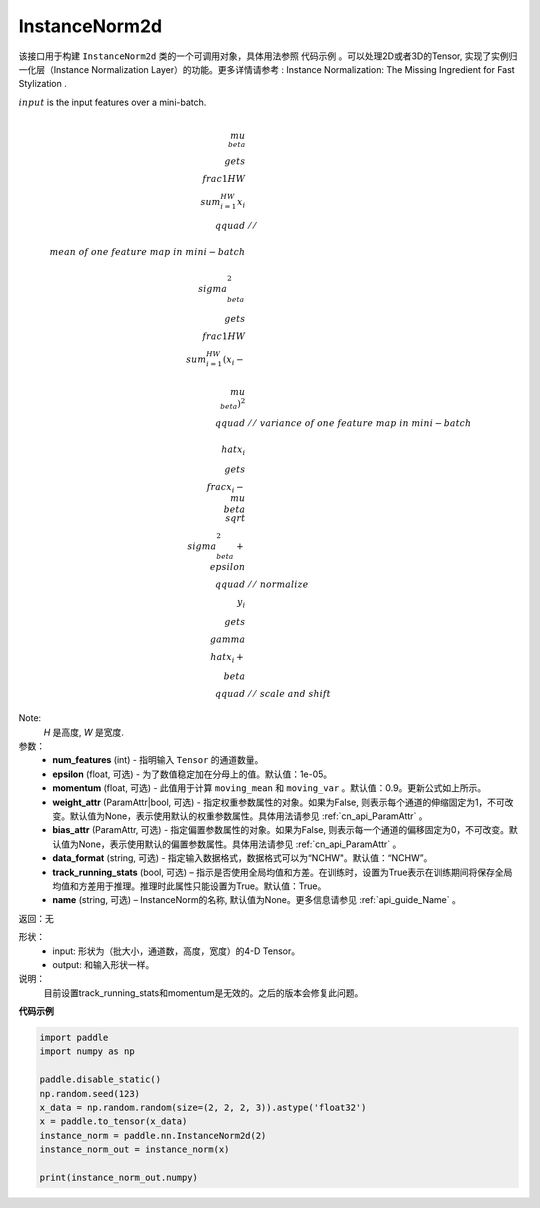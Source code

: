 .. _cn_api_nn_cn_InstanceNorm2d:

InstanceNorm2d
-------------------------------

.. py:class:: paddle.nn.InstanceNorm2d(num_features, epsilon=1e-05, momentum=0.9, weight_attr=None, bias_attr=None,  track_running_stats=True, data_format="NCHW", name=None):


该接口用于构建 ``InstanceNorm2d`` 类的一个可调用对象，具体用法参照 ``代码示例`` 。可以处理2D或者3D的Tensor, 实现了实例归一化层（Instance Normalization Layer）的功能。更多详情请参考 : Instance Normalization: The Missing Ingredient for Fast Stylization .

:math:`input` is the input features over a mini-batch.

.. math::

    \\mu_{\\beta} &\\gets \\frac{1}{HW} \\sum_{i=1}^{HW} x_i \\qquad &//\\
    \\ mean\ of\ one\  feature\ map\ in\ mini-batch \\\\
    \\sigma_{\\beta}^{2} &\\gets \\frac{1}{HW} \\sum_{i=1}^{HW}(x_i - \\
    \\mu_{\\beta})^2 \\qquad &//\ variance\ of\ one\ feature\ map\ in\ mini-batch \\\\
    \\hat{x_i} &\\gets \\frac{x_i - \\mu_\\beta} {\\sqrt{\\
    \\sigma_{\\beta}^{2} + \\epsilon}} \\qquad &//\ normalize \\\\
    y_i &\\gets \\gamma \\hat{x_i} + \\beta \\qquad &//\ scale\ and\ shift

Note:
    `H` 是高度, `W` 是宽度.


参数：
    - **num_features** (int) - 指明输入 ``Tensor`` 的通道数量。
    - **epsilon** (float, 可选) - 为了数值稳定加在分母上的值。默认值：1e-05。
    - **momentum** (float, 可选) - 此值用于计算 ``moving_mean`` 和 ``moving_var`` 。默认值：0.9。更新公式如上所示。
    - **weight_attr** (ParamAttr|bool, 可选) - 指定权重参数属性的对象。如果为False, 则表示每个通道的伸缩固定为1，不可改变。默认值为None，表示使用默认的权重参数属性。具体用法请参见 :ref:`cn_api_ParamAttr` 。
    - **bias_attr** (ParamAttr, 可选) - 指定偏置参数属性的对象。如果为False, 则表示每一个通道的偏移固定为0，不可改变。默认值为None，表示使用默认的偏置参数属性。具体用法请参见 :ref:`cn_api_ParamAttr` 。
    - **data_format** (string, 可选) - 指定输入数据格式，数据格式可以为“NCHW"。默认值：“NCHW”。
    - **track_running_stats** (bool, 可选) – 指示是否使用全局均值和方差。在训练时，设置为True表示在训练期间将保存全局均值和方差用于推理。推理时此属性只能设置为True。默认值：True。
    - **name** (string, 可选) – InstanceNorm的名称, 默认值为None。更多信息请参见 :ref:`api_guide_Name` 。


返回：无

形状：
    - input: 形状为（批大小，通道数，高度，宽度）的4-D Tensor。
    - output: 和输入形状一样。

说明：
    目前设置track_running_stats和momentum是无效的。之后的版本会修复此问题。
    

**代码示例**

.. code-block:: python

    import paddle
    import numpy as np

    paddle.disable_static()
    np.random.seed(123)
    x_data = np.random.random(size=(2, 2, 2, 3)).astype('float32')
    x = paddle.to_tensor(x_data) 
    instance_norm = paddle.nn.InstanceNorm2d(2)
    instance_norm_out = instance_norm(x)

    print(instance_norm_out.numpy)
    

